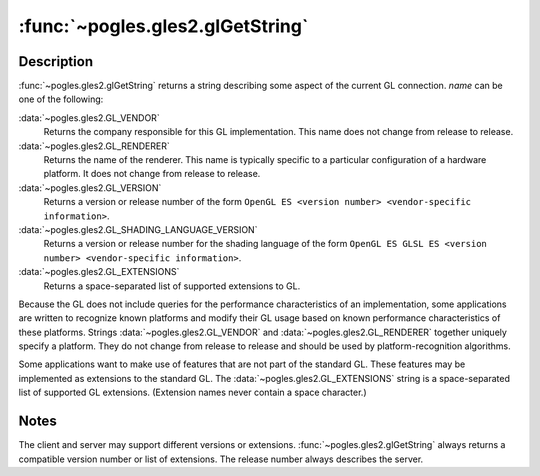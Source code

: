 :func:`~pogles.gles2.glGetString`
=================================

.. function:: pogles.gles2.glGetString(name) -> value

    Return a string describing the current GL connection.

    :param name: is the name and must be one of
            :data:`~pogles.gles2.GL_VENDOR`, :data:`~pogles.gles2.GL_RENDERER`,
            :data:`~pogles.gles2.GL_VERSION`,
            :data:`~pogles.gles2.GL_SHADING_LANGUAGE_VERSION` or
            :data:`~pogles.gles2.GL_EXTENSIONS`.
    :type name: int
    :raises: :exc:`~pogles.gles2.GLException`
    :return: The value.


Description
-----------

:func:`~pogles.gles2.glGetString` returns a string describing some aspect of
the current GL connection.  *name* can be one of the following:

:data:`~pogles.gles2.GL_VENDOR`
    Returns the company responsible for this GL implementation.  This name does
    not change from release to release.

:data:`~pogles.gles2.GL_RENDERER`
    Returns the name of the renderer.  This name is typically specific to a
    particular configuration of a hardware platform.  It does not change from
    release to release.

:data:`~pogles.gles2.GL_VERSION`
    Returns a version or release number of the form
    ``OpenGL ES <version number> <vendor-specific information>``.

:data:`~pogles.gles2.GL_SHADING_LANGUAGE_VERSION`
    Returns a version or release number for the shading language of the form
    ``OpenGL ES GLSL ES <version number> <vendor-specific information>``.

:data:`~pogles.gles2.GL_EXTENSIONS`
    Returns a space-separated list of supported extensions to GL.

Because the GL does not include queries for the performance characteristics of
an implementation, some applications are written to recognize known platforms
and modify their GL usage based on known performance characteristics of these
platforms.  Strings :data:`~pogles.gles2.GL_VENDOR` and
:data:`~pogles.gles2.GL_RENDERER` together uniquely specify a platform.  They
do not change from release to release and should be used by
platform-recognition algorithms.

Some applications want to make use of features that are not part of the
standard GL.  These features may be implemented as extensions to the standard
GL.  The :data:`~pogles.gles2.GL_EXTENSIONS` string is a space-separated list
of supported GL extensions.  (Extension names never contain a space character.)


Notes
-----

The client and server may support different versions or extensions.
:func:`~pogles.gles2.glGetString` always returns a compatible version number or
list of extensions.  The release number always describes the server.
